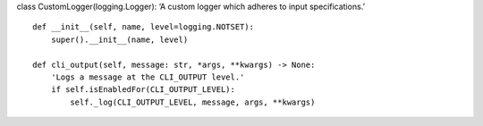 class CustomLogger(logging.Logger): ‘A custom logger which adheres to
input specifications.’

::

   def __init__(self, name, level=logging.NOTSET):
       super().__init__(name, level)

   def cli_output(self, message: str, *args, **kwargs) -> None:
       'Logs a message at the CLI_OUTPUT level.'
       if self.isEnabledFor(CLI_OUTPUT_LEVEL):
           self._log(CLI_OUTPUT_LEVEL, message, args, **kwargs)
